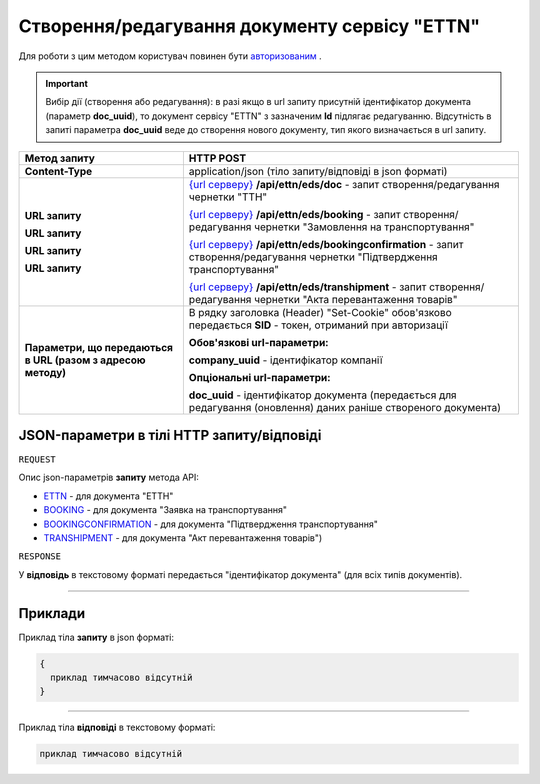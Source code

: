 #############################################################
**Створення/редагування документу сервісу "ETTN"**
#############################################################

Для роботи з цим методом користувач повинен бути `авторизованим <https://wiki.edi-n.com/uk/latest/integration_2_0/API/Authorization.html>`__ .

.. important:: 
    Вибір дії (створення або редагування): в разі якщо в url запиту присутній ідентифікатор документа (параметр **doc_uuid**), то документ сервісу "ETTN" з зазначеним **Id** підлягає редагуванню. Відсутність в запиті параметра **doc_uuid** веде до створення нового документу, тип якого визначається в url запиту.

+--------------------------------------------------------------+---------------------------------------------------------------------------------------------------------------------------------------------------------------------------------------------------+
|                       **Метод запиту**                       |                                                                                           **HTTP POST**                                                                                           |
+==============================================================+===================================================================================================================================================================================================+
| **Content-Type**                                             | application/json (тіло запиту/відповіді в json форматі)                                                                                                                                           |
+--------------------------------------------------------------+---------------------------------------------------------------------------------------------------------------------------------------------------------------------------------------------------+
| **URL запиту**                                               | `{url серверу} <https://wiki.edi-n.com/uk/latest/API_ETTN/API_ETTN_list.html#url>`__ **/api/ettn/eds/doc** - запит створення/редагування чернетки "ТТН"                                           |
|                                                              |                                                                                                                                                                                                   |
| **URL запиту**                                               | `{url серверу} <https://wiki.edi-n.com/uk/latest/API_ETTN/API_ETTN_list.html#url>`__ **/api/ettn/eds/booking** - запит створення/редагування чернетки "Замовлення на транспортування"             |
|                                                              |                                                                                                                                                                                                   |
| **URL запиту**                                               | `{url серверу} <https://wiki.edi-n.com/uk/latest/API_ETTN/API_ETTN_list.html#url>`__ **/api/ettn/eds/bookingconfirmation** - запит створення/редагування чернетки "Підтвердження транспортування" |
|                                                              |                                                                                                                                                                                                   |
| **URL запиту**                                               | `{url серверу} <https://wiki.edi-n.com/uk/latest/API_ETTN/API_ETTN_list.html#url>`__ **/api/ettn/eds/transhipment** - запит створення/редагування чернетки "Акта перевантаження товарів"          |
+--------------------------------------------------------------+---------------------------------------------------------------------------------------------------------------------------------------------------------------------------------------------------+
| **Параметри, що передаються в URL (разом з адресою методу)** | В рядку заголовка (Header) "Set-Cookie" обов'язково передається **SID** - токен, отриманий при авторизації                                                                                        |
|                                                              |                                                                                                                                                                                                   |
|                                                              | **Обов'язкові url-параметри:**                                                                                                                                                                    |
|                                                              |                                                                                                                                                                                                   |
|                                                              | **company_uuid** - ідентифікатор компанії                                                                                                                                                         |
|                                                              |                                                                                                                                                                                                   |
|                                                              | **Опціональні url-параметри:**                                                                                                                                                                    |
|                                                              |                                                                                                                                                                                                   |
|                                                              | **doc_uuid** - ідентифікатор документа (передається для редагування (оновлення) даних раніше створеного документа)                                                                                |
+--------------------------------------------------------------+---------------------------------------------------------------------------------------------------------------------------------------------------------------------------------------------------+

**JSON-параметри в тілі HTTP запиту/відповіді**
*******************************************************************

``REQUEST``

Опис json-параметрів **запиту** метода API:

* `ETTN <https://wiki.edi-n.com/uk/latest/API_ETTN/Methods/ETTNpage.html>`__ - для документа "ЕТТН"
* `BOOKING <https://wiki.edi-n.com/uk/latest/API_ETTN/Methods/BOOKINGpage.html>`__ - для документа "Заявка на транспортування"
* `BOOKINGCONFIRMATION <https://wiki.edi-n.com/uk/latest/API_ETTN/Methods/BookingConfirmationPage.html>`__ - для документа "Підтвердження транспортування"
* `TRANSHIPMENT <https://wiki.edi-n.com/uk/latest/API_ETTN/Methods/TRANSHIPMENTpage.html>`__ - для документа "Акт перевантаження товарів")

``RESPONSE``

У **відповідь** в текстовому форматі передається "ідентифікатор документа" (для всіх типів документів).

--------------

**Приклади**
*****************

Приклад тіла **запиту** в json форматі:

.. code:: ruby

  {
    приклад тимчасово відсутній
  }

--------------

Приклад тіла **відповіді** в текстовому форматі: 

.. code:: ruby

  приклад тимчасово відсутній




